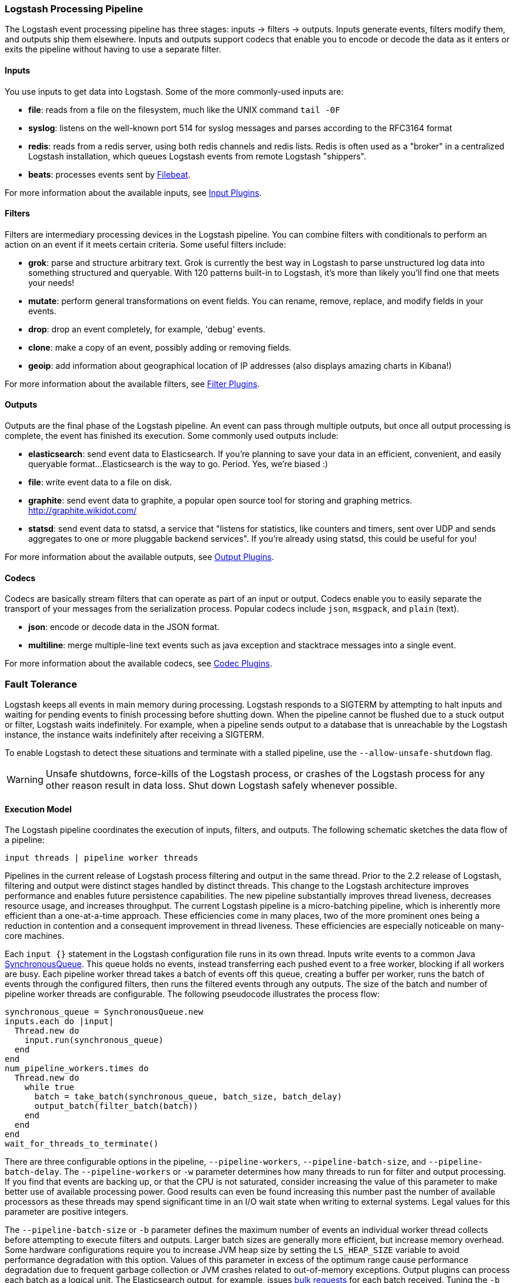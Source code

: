 [[pipeline]]
=== Logstash Processing Pipeline

The Logstash event processing pipeline has three stages: inputs -> filters ->
outputs. Inputs generate events, filters modify them, and outputs ship them
elsewhere. Inputs and outputs support codecs that enable you to encode or decode
the data as it enters or exits the pipeline without having to use a separate
filter.

[float]
==== Inputs
You use inputs to get data into Logstash. Some of the more commonly-used inputs
are:

* *file*: reads from a file on the filesystem, much like the UNIX command
`tail -0F`
* *syslog*: listens on the well-known port 514 for syslog messages and parses
according to the RFC3164 format
* *redis*: reads from a redis server, using both redis channels and redis lists.
Redis is often used as a "broker" in a centralized Logstash installation, which
queues Logstash events from remote Logstash "shippers".
* *beats*: processes events sent by https://www.elastic.co/downloads/beats/filebeat[Filebeat].

For more information about the available inputs, see
<<input-plugins,Input Plugins>>.

[float]
==== Filters
Filters are intermediary processing devices in the Logstash pipeline. You can
combine filters with conditionals to perform an action on an event if it meets
certain criteria. Some useful filters include:

* *grok*: parse and structure arbitrary text. Grok is currently the best way in
Logstash to parse unstructured log data into something structured and queryable.
With 120 patterns built-in to Logstash, it's more than likely you'll find one
that meets your needs!
* *mutate*: perform general transformations on event fields. You can rename,
remove, replace, and modify fields in your events.
* *drop*: drop an event completely, for example, 'debug' events.
* *clone*: make a copy of an event, possibly adding or removing fields.
* *geoip*: add information about geographical location of IP addresses (also
displays amazing charts in Kibana!)

For more information about the available filters, see
<<filter-plugins,Filter Plugins>>.

[float]
==== Outputs
Outputs are the final phase of the Logstash pipeline. An event can pass through
multiple outputs, but once all output processing is complete, the event has
finished its execution. Some commonly used outputs include:

* *elasticsearch*: send event data to Elasticsearch. If you're planning to save
your data in an efficient, convenient, and easily queryable format...
Elasticsearch is the way to go. Period. Yes, we're biased :)
* *file*: write event data to a file on disk.
* *graphite*: send event data to graphite, a popular open source tool for
storing and graphing metrics. http://graphite.wikidot.com/
* *statsd*: send event data to statsd, a service that "listens for statistics,
like counters and timers, sent over UDP and sends aggregates to one or more
pluggable backend services". If you're already using statsd, this could be
useful for you!

For more information about the available outputs, see
<<output-plugins,Output Plugins>>.

[float]
==== Codecs
Codecs are basically stream filters that can operate as part of an input or
output. Codecs enable you to easily separate the transport of your messages from
the serialization process. Popular codecs include `json`, `msgpack`, and `plain`
(text).

* *json*: encode or decode data in the JSON format.
* *multiline*: merge multiple-line text events such as java exception and
stacktrace messages into a single event.

For more information about the available codecs, see
<<codec-plugins,Codec Plugins>>.

[float]
=== Fault Tolerance

Logstash keeps all events in main memory during processing. Logstash responds to a SIGTERM by attempting to halt inputs and waiting for pending events to finish processing before shutting down. When the pipeline cannot be flushed due to a stuck output or filter, Logstash waits indefinitely. For example, when a pipeline sends output to a database that is unreachable by the Logstash instance, the instance waits indefinitely after receiving a SIGTERM.

To enable Logstash to detect these situations and terminate with a stalled pipeline, use the `--allow-unsafe-shutdown` flag.

WARNING: Unsafe shutdowns, force-kills of the Logstash process, or crashes of the Logstash process for any other reason result in data loss. Shut down Logstash safely whenever possible.

[float]
==== Execution Model

The Logstash pipeline coordinates the execution of inputs, filters, and outputs. The following schematic sketches the data flow of a pipeline:

[source,js]
---------------------------------------------------
input threads | pipeline worker threads
---------------------------------------------------

Pipelines in the current release of Logstash process filtering and output in the same thread. Prior to the 2.2 release of Logstash, filtering and output were distinct stages handled by distinct threads.
This change to the Logstash architecture improves performance and enables future persistence capabilities. The new pipeline substantially improves thread liveness, decreases resource usage, and increases throughput. The current Logstash pipeline is a micro-batching pipeline, which is inherently more efficient than a one-at-a-time approach. These efficiencies come in many places, two of the more prominent ones being a reduction in contention and a consequent improvement in thread liveness. These efficiencies are especially noticeable on many-core machines.

Each `input {}` statement in the Logstash configuration file runs in its own thread. Inputs write events to a common Java https://docs.oracle.com/javase/7/docs/api/java/util/concurrent/SynchronousQueue.html[SynchronousQueue]. This queue holds no events, instead transferring each pushed event to a free worker, blocking if all workers are busy. Each pipeline worker thread takes a batch of events off this queue, creating a buffer per worker, runs the batch of  events through the configured filters, then runs the filtered events through any outputs. The size of the batch and number of pipeline worker threads are configurable. The following pseudocode illustrates the process flow:

[source,ruby]
synchronous_queue = SynchronousQueue.new
inputs.each do |input|
  Thread.new do
    input.run(synchronous_queue)
  end
end
num_pipeline_workers.times do
  Thread.new do
    while true
      batch = take_batch(synchronous_queue, batch_size, batch_delay)
      output_batch(filter_batch(batch))
    end
  end
end
wait_for_threads_to_terminate()

There are three configurable options in the pipeline, `--pipeline-workers`, `--pipeline-batch-size`, and `--pipeline-batch-delay`.
The `--pipeline-workers` or `-w` parameter determines how many threads to run for filter and output processing. If you find that events are backing up, or that the CPU is not saturated, consider increasing the value of this parameter to make better use of available processing power. Good results can even be found increasing this number past the number of available processors as these threads may spend significant time in an I/O wait state when writing to external systems. Legal values for this parameter are positive integers.

The `--pipeline-batch-size` or `-b` parameter defines the maximum number of events an individual worker thread collects before attempting to execute filters and outputs. Larger batch sizes are generally more efficient, but increase memory overhead. Some hardware configurations require you to increase JVM heap size by setting the `LS_HEAP_SIZE` variable to avoid performance degradation with this option. Values of this parameter in excess of the optimum range cause performance degradation due to frequent garbage collection or JVM crashes related to out-of-memory exceptions. Output plugins can process each batch as a logical unit. The Elasticsearch output, for example, issues https://www.elastic.co/guide/en/elasticsearch/reference/current/docs-bulk.html[bulk requests] for each batch received. Tuning the `-b` parameter adjusts the size of bulk requests sent to Elasticsearch.

The `--pipeline-batch-delay` option rarely needs to be tuned. This option adjusts the latency of the Logstash pipeline. Pipeline batch delay is the maximum amount of time in milliseconds that Logstash waits for new messages after receiving an event in the current pipeline worker thread. After this time elapses, Logstash beings to execute filters and outputs.The maximum time that Logstash waits between receiving an event and processing that event in a filter is the product of the `pipeline_batch_delay` and  `pipeline_batch_size` settings.

[float]
==== Notes on Pipeline Configuration and Performance

The total number of inflight events is determined by the product of the  `pipeline_workers` and `pipeline_batch_size` parameters. This product is referred to as the _inflight count_.  Keep the value of the inflight count in mind as you adjust the `pipeline_workers` and `pipeline_batch_size` parameters. Pipelines that intermittently receive large events at irregular intervals require sufficient memory to handle these spikes. Configure the `LS_HEAP_SIZE` option accordingly.

The Logstash defaults are chosen to provide fast, safe performance for most users. To increase performance, increase the number of pipeline workers or the batch size, taking into account the following suggestions:

Measure each change to make sure it increases, rather than decreases, performance.
Ensure that you leave enough memory available to cope with a sudden increase in event size. For example, an application that generates exceptions that are represented as large blobs of text.
The number of workers may be set higher than the number of CPU cores since outputs often spend idle time in I/O wait conditions.

Threads in Java have names and you can use the `jstack`, `top`, and the VisualVM graphical tools to figure out which resources a given thread uses.

On Linux platforms, Logstash labels all the threads it can with something descriptive. For example, inputs show up as `[base]<inputname`, filter/output workers show up as `[base]>workerN`, where N is an integer.  Where possible, other threads are also labeled to help you identify their purpose.

[float]
==== Profiling the Heap

When tuning Logstash you may have to adjust the heap size. You can use the https://visualvm.java.net/[VisualVM] tool to profile the heap. The *Monitor* pane in particular is useful for checking whether your heap allocation is sufficient for the current workload. The screenshots below show sample *Monitor* panes. The first pane examines a Logstash instance configured with too many inflight events. The second pane examines a Logstash instance configured with an appropriate amount of inflight events. Note that the specific batch sizes used here are most likely not applicable to your specific workload, as the memory demands of Logstash vary in large part based on the type of messages you are sending.

image::static/images/pipeline_overload.png[]

image::static/images/pipeline_correct_load.png[]

In the first example we see that the CPU isn’t being used very efficiently. In fact, the JVM is often times having to stop the VM for “full GCs”. Full garbage collections are a common symptom of excessive memory pressure. This is visible in the spiky pattern on the CPU chart. In the more efficiently configured example, the GC graph pattern is more smooth, and the CPU is used in a more uniform manner. You can also see that there is ample headroom between the allocated heap size, and the maximum allowed, giving the JVM GC a lot of room to work with.

Examining the in-depth GC statistics with a tool similar to the excellent https://visualvm.java.net/plugins.html[VisualGC] plugin shows that the over-allocated VM spends very little time in the efficient Eden GC, compared to the time spent in the more resource-intensive Old Gen “Full” GCs.

NOTE: As long as the GC pattern is acceptable, heap sizes that occasionally increase to the maximum are acceptable. Such heap size spikes happen in response to a burst of large events passing through the pipeline. In general practice, maintain a gap between the used amount of heap memory and the maximum.
This document is not a comprehensive guide to JVM GC tuning. Read the official http://www.oracle.com/webfolder/technetwork/tutorials/obe/java/gc01/index.html[Oracle guide] for more information on the topic. We also recommend reading http://www.semicomplete.com/blog/geekery/debugging-java-performance.html[Debugging Java Performance].
